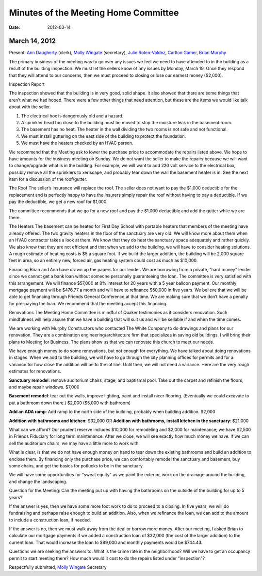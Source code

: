 ﻿======================================
Minutes  of the Meeting Home Committee
======================================
:Date: $Date: 2012-03-14 17:30:48 +0000 (Wed, 14 Mar 2012) $

March 14, 2012
^^^^^^^^^^^^^^

Present:  `Ann Daugherty`_ (clerk), `Molly Wingate`_ (secretary),  
`Julie Roten-Valdez`_, `Carlton Gamer`_, `Brian Murphy`_

The primary business of the meeting was to go over any issues we feel we 
need to have attended to in the building as a result of the building 
inspection.  We must let the sellers know of any issues by Monday, March 
19. Once they respond that they will attend to our concerns, then we 
must proceed to closing or lose our earnest money ($2,000).  

Inspection Report

The inspection showed that the building is in very good, solid shape.  
It also showed that there are some things that aren't what we had hoped. 
There were a few other things that need attention, but these are the 
items we would like talk about with the seller.

1. The electrical box is dangerously old and a hazard.

2. A sprinkler head too close to the building must be moved to stop the 
   moisture leak in the basement room.
   
3. The basement has no heat.  The heater in the wall dividing the two 
   rooms is not safe and not functional.
   
4. We must install guttering on the east side of the building to protect 
   the foundation.
   
5. We must have the heaters checked by an HVAC person.  

We recommend that the Meeting ask to lower the purchase price to 
accommodate the repairs listed above.  We hope to have amounts for the 
business meeting on Sunday. We do not want the seller to make the 
repairs because we will want to change/upgrade what is in the building.  
For example, we will want to add 220 volt service to the electrical box, 
possibly remove all the sprinklers to xeriscape, and probably tear down
the wall the basement heater is in. See the next item for a discussion of 
the roof/gutter.

The Roof
The seller’s insurance will replace the roof.  The seller does not want 
to pay the $1,000 deductible for the replacement and is perfectly happy 
to have the insurers simply repair the roof without having to pay a 
deductible.  If we pay the deductible, we get a new roof for $1,000.  

The committee recommends that we go for a new roof and pay the $1,000 
deductible and add the gutter while we are there.

The Heaters
The basement can be heated for First Day School with portable heaters 
that members of the meeting have already offered.  The two gravity heaters 
in the floor of the sanctuary are very old.  We will know more about them 
when an HVAC contractor takes a look at them.  We know that they do heat 
the sanctuary space adequately and rather quickly. We also know that they 
are not efficient and that when we add to the building, we will have to 
consider heating solutions. A rough estimate of heating costs is $5 a 
square foot. If we build the larger addition, the building will be 2,000 
square feet in area, so an entirely new, forced air, gas heating system 
could cost as much as $10,000.

Financing
Brian and Ann have drawn up the papers for our lender. We are borrowing 
from a private, "hard money" lender since we cannot get a bank loan 
without someone personally guaranteeing the loan.  The committee is very 
satisfied with this arrangement.  We will finance $57,000 at 8% interest 
for 20 years with a 5 year balloon payment.  Our monthly mortgage payment 
will be $476.77 a month and will have to refinance $50,000 in five years.  
We believe that we will be able to get financing through Friends General 
Conference at that time.  We are making sure that we don’t have a penalty 
for pre-paying the loan.  We recommend that the meeting accept this 
financing.

Renovations
The Meeting Home Committee is mindful of Quaker testimonies as it 
considers renovation. Such mindfulness will help assure that we have a 
building that will suit us and will be sellable if and when the time comes. 

We are working with Murphy Constructors who contacted The White Company 
to do drawings and plans for our renovation.  They are a combination 
engineering/architecture firm that specializes in saving old buildings.  
I will bring their plans to Meeting for Business.  The plans show us 
that we can renovate this church to meet our needs.

We have enough money to do some renovations, but not enough for 
everything. We have talked about doing renovations in stages. When we 
add to the building, we will have to go through the city planning offices 
for permits and for a variance for how close the addition will be to the 
lot line. Until then, we will not need a variance. Here are the very 
rough estimates for renovations.

**Sanctuary remodel**: remove auditorium chairs, stage, and baptismal 
pool. Take out the carpet and refinish the floors, and maybe repair 
windows. $7,000

**Basement remodel**:  tear out the walls, improve lighting, paint and 
install nicer flooring.  (Eventually we could excavate to put a bathroom 
down there.)  $2,000  ($5,000 with bathroom)

**Add an ADA ramp**:  Add ramp to the north side of the building, probably 
when building addition.  $2,000 

**Addition with bathrooms and kitchen**: $32,000 OR
**Addition with bathrooms, install kitchen in the sanctuary**: $21,000

What can we afford?
Our prudent reserve includes $10,000 for remodeling and $2,000 for 
maintenance; we have $2,500 in Friends Fiduciary for long term maintenance. 
After we close, we will see exactly how much money we have. If we can sell 
the auditorium chairs, we may have a little more to work with. 

What is clear, is that we do not have enough money on hand to tear down 
the existing bathrooms and build an addition to enclose them.  By 
financing only the purchase price, we can comfortably remodel the 
sanctuary and basement, buy some chairs, and get the basics for potlucks 
to be in the sanctuary.  

We will have some opportunities for "sweat equity" as we paint the 
exterior, work on the drainage around the building, and change the landscaping. 

Question for the Meeting: 
Can the meeting put up with having the bathrooms on the outside of the 
building for up to 5 years?

If the answer is yes, then we have some more foot work to do to proceed 
to a closing. In five years, we will do fundraising and perhaps raise 
enough to build an addition. Also, when we refinance the loan, we can add 
to the amount to include a construction loan, if needed. 

If the answer is no, then we must walk away from the deal or borrow more 
money. After our meeting, I asked Brian to calculate our mortgage payments 
if we added a construction loan of  $32,000 (the cost of the larger 
addition) to the current loan.  That would increase the loan to $89,000 
and monthly payments would be $744.43.


Questions we are seeking the answers to:
What is the crime rate in the neighborhood?
Will we have to get an occupancy permit to start meeting there?
How much would it cost to do the repairs listed under "inspection"?

Respectfully submitted,
`Molly Wingate`_
Secretary

.. _Ann Daugherty: /Friends/AnnDaugherty/
.. _Brian Murphy: /Friends/BrianMurphy/
.. _Carlton Gamer: /Friends/CarltonGamer/
.. _Julie Roten-Valdez: /Friends/JulieRoten-Valdez/
.. _Molly Wingate: /Friends/MollyWingate/
